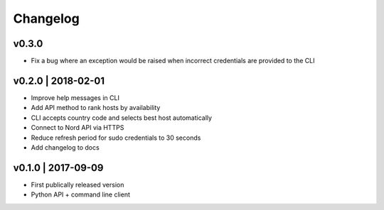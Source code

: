 Changelog
=========
v0.3.0
------
+ Fix a bug where an exception would be raised when incorrect credentials are
  provided to the CLI

v0.2.0 | 2018-02-01
-------------------
+ Improve help messages in CLI
+ Add API method to rank hosts by availability
+ CLI accepts country code and selects best host automatically
+ Connect to Nord API via HTTPS
+ Reduce refresh period for sudo credentials to 30 seconds
+ Add changelog to docs

v0.1.0 | 2017-09-09
-------------------
+ First publically released version
+ Python API + command line client
